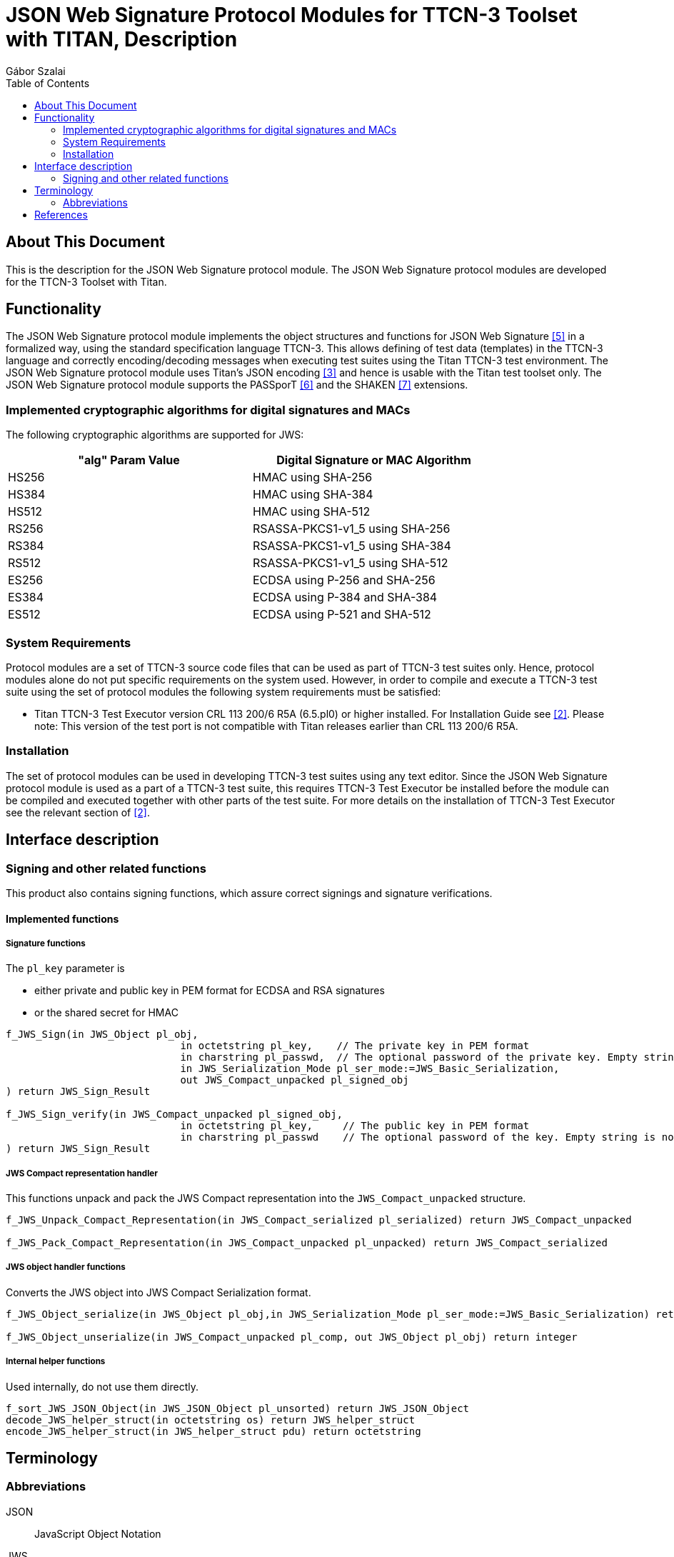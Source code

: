 = JSON Web Signature Protocol Modules for TTCN-3 Toolset with TITAN, Description
:author: Gábor Szalai
:toc: left

== About This Document

This is the description for the JSON Web Signature protocol module. The JSON Web Signature protocol modules are developed for the TTCN-3 Toolset with Titan. 

== Functionality

The JSON Web Signature protocol module implements the object structures and functions for JSON Web Signature <<_5, [5]>> in a formalized way, using the standard specification language TTCN-3. This allows defining of test data (templates) in the TTCN-3 language and correctly encoding/decoding messages when executing test suites using the Titan TTCN-3 test environment.
The JSON Web Signature protocol module uses Titan’s JSON encoding <<_3, [3]>> and hence is usable with the Titan test toolset only.
The JSON Web Signature protocol module supports the PASSporT <<_6, [6]>> and the SHAKEN <<_7, [7]>> extensions.

=== Implemented cryptographic algorithms for digital signatures and MACs

The following cryptographic algorithms are supported for JWS:

[width="80%",options="header"]
|=========================================================
| "alg" Param Value  | Digital Signature or MAC  Algorithm
| HS256        | HMAC using SHA-256
| HS384        | HMAC using SHA-384
| HS512        | HMAC using SHA-512
| RS256        | RSASSA-PKCS1-v1_5 using SHA-256
| RS384        | RSASSA-PKCS1-v1_5 using SHA-384
| RS512        | RSASSA-PKCS1-v1_5 using SHA-512
| ES256        | ECDSA using P-256 and SHA-256
| ES384        | ECDSA using P-384 and SHA-384
| ES512        | ECDSA using P-521 and SHA-512
|=========================================================

=== System Requirements
Protocol modules are a set of TTCN-3 source code files that can be used as part of TTCN-3 test suites only. Hence, protocol modules alone do not put specific requirements on the system used. However, in order to compile and execute a TTCN-3 test suite using the set of protocol modules the following system requirements must be satisfied:

* Titan TTCN-3 Test Executor version CRL 113 200/6 R5A (6.5.pl0) or higher installed. For Installation Guide see <<_2, [2]>>. Please note: This version of the test port is not compatible with Titan releases earlier than CRL 113 200/6 R5A.

=== Installation
The set of protocol modules can be used in developing TTCN-3 test suites using any text editor. Since the JSON Web Signature protocol module is used as a part of a TTCN-3 test suite, this requires TTCN-3 Test Executor be installed before the module can be compiled and executed together with other parts of the test suite. For more details on the installation of TTCN-3 Test Executor see the relevant section of <<_2, [2]>>.

== Interface description

=== Signing and other related functions
This product also contains signing functions, which assure correct signings and signature verifications. 

==== Implemented functions

===== Signature functions

The `pl_key` parameter is

* either private and public key in PEM format for ECDSA and RSA signatures
* or the shared secret for HMAC

[source]
----
f_JWS_Sign(in JWS_Object pl_obj,
                             in octetstring pl_key,    // The private key in PEM format
                             in charstring pl_passwd,  // The optional password of the private key. Empty string is no password
                             in JWS_Serialization_Mode pl_ser_mode:=JWS_Basic_Serialization,
                             out JWS_Compact_unpacked pl_signed_obj
) return JWS_Sign_Result

f_JWS_Sign_verify(in JWS_Compact_unpacked pl_signed_obj,
                             in octetstring pl_key,     // The public key in PEM format
                             in charstring pl_passwd    // The optional password of the key. Empty string is no password
) return JWS_Sign_Result
----

===== JWS Compact representation handler

This functions unpack and pack the JWS Compact representation into the `JWS_Compact_unpacked` structure.

[source]
----
f_JWS_Unpack_Compact_Representation(in JWS_Compact_serialized pl_serialized) return JWS_Compact_unpacked

f_JWS_Pack_Compact_Representation(in JWS_Compact_unpacked pl_unpacked) return JWS_Compact_serialized
----

===== JWS object handler functions

Converts the JWS object into JWS Compact Serialization format.

[source]
----
f_JWS_Object_serialize(in JWS_Object pl_obj,in JWS_Serialization_Mode pl_ser_mode:=JWS_Basic_Serialization) return JWS_Compact_unpacked

f_JWS_Object_unserialize(in JWS_Compact_unpacked pl_comp, out JWS_Object pl_obj) return integer
----

===== Internal helper functions

Used internally, do not use them directly.

[source]
----
f_sort_JWS_JSON_Object(in JWS_JSON_Object pl_unsorted) return JWS_JSON_Object
decode_JWS_helper_struct(in octetstring os) return JWS_helper_struct
encode_JWS_helper_struct(in JWS_helper_struct pdu) return octetstring
----

== Terminology	

=== Abbreviations

JSON:: JavaScript Object Notation

JWS:: JSON Web Signature

PDU:: Protocol Data Unit

TTCN-3:: Testing and Test Control Notation version 3

== References

[[_1]]
[1]	ETSI ES 201 873-1 v4.4.1 (2012-04) +
The Testing and Test Control Notation version 3. Part 1: Core Language

[[_2]]
[2]	1/ 198 17-CRL 113 200/6 Uen +
Installation Guide for the TITAN TTCN-3 Test Executor

[[_3]]
[3]	2/198 17-CRL 113 200/6 Uen +
Programmer's Technical Reference for Titan TTCN-3 Test Executor

[[_4]]
[4]	https://www.json.org

[[_5]]
[5] RFC7515+
JSON Web Signature (JWS)

[[_6]]
[6] RFC8225+
PASSporT: Personal Assertion Token

[[_7]]
[7] RFC8588+
Personal Assertion Token (PaSSporT) Extension for Signature-based +
Handling of Asserted information using toKENs (SHAKEN)
